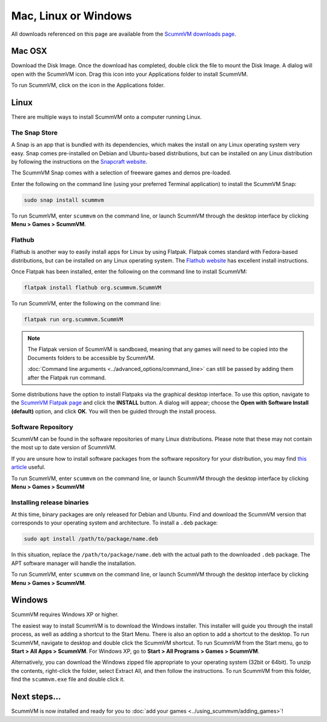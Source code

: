 
========================
Mac, Linux or Windows
========================

All downloads referenced on this page are available from the `ScummVM downloads page <https://www.scummvm.org/downloads/>`_.

Mac OSX
---------

Download the Disk Image. Once the download has completed, double click the file to mount the Disk Image. A dialog will open with the ScummVM icon. Drag this icon into your Applications folder to install ScummVM.

To run ScummVM, click on the icon in the Applications folder.

Linux
--------


There are multiple ways to install ScummVM onto a computer running Linux.

The Snap Store
*********************

A Snap is an app that is bundled with its dependencies, which makes the install on any Linux operating system very easy. Snap comes pre-installed on Debian and Ubuntu-based distributions, but can be installed on any Linux distribution by following the instructions on the `Snapcraft website <https://snapcraft.io/>`_.

The ScummVM Snap comes with a selection of freeware games and demos pre-loaded. 

Enter the following on the command line (using your preferred Terminal application) to install the ScummVM Snap:

.. code:: bash

   sudo snap install scummvm

To run ScummVM, enter ``scummvm`` on the command line, or launch ScummVM through the desktop interface by clicking **Menu > Games > ScummVM**.

Flathub
******************

Flathub is another way to easily install apps for Linux by using Flatpak. Flatpak comes standard with Fedora-based distributions, but can be installed on any Linux operating system.  The `Flathub website <https://flatpak.org/setup/>`_ has excellent install instructions.

Once Flatpak has been installed, enter the following on the command line to install ScummVM:

.. code:: bash

   flatpak install flathub org.scummvm.ScummVM

To run ScummVM, enter the following on the command line:

.. code:: bash

   flatpak run org.scummvm.ScummVM

.. note:: 

   The Flatpak version of ScummVM is sandboxed, meaning that any games will need to be copied into the Documents folders to be accessible by ScummVM. 

   :doc:`Command line arguments <../advanced_options/command_line>` can still be passed by adding them after the Flatpak run command.

Some distributions have the option to install Flatpaks via the graphical desktop interface. To use this option, navigate to the `ScummVM Flatpak page <https://flathub.org/apps/details/org.scummvm.ScummVM>`_ and click the **INSTALL** button. A dialog will appear; choose the **Open with Software Install (default)** option, and click **OK**. You will then be guided through the install process. 

Software Repository
*********************************

ScummVM can be found in the software repositories of many Linux distributions. Please note that these may not contain the most up to date version of ScummVM. 

If you are unsure how to install software packages from the software repository for your distribution, you may find `this article <https://www.maketecheasier.com/install-software-in-various-linux-distros/>`_ useful.

To run ScummVM, enter ``scummvm`` on the command line, or launch ScummVM through the desktop interface by clicking **Menu > Games > ScummVM**


Installing release binaries
*********************************

At this time, binary packages are only released for Debian and Ubuntu. Find and download the ScummVM version that corresponds to your operating system and architecture. To install a ``.deb`` package:

.. code:: bash

   sudo apt install /path/to/package/name.deb

In this situation, replace the ``/path/to/package/name.deb`` with the actual path to the downloaded ``.deb`` package. The APT software manager will handle the installation. 

To run ScummVM, enter ``scummvm`` on the command line, or launch ScummVM through the desktop interface by clicking **Menu > Games > ScummVM**.


Windows
---------

ScummVM requires Windows XP or higher. 


The easiest way to install ScummVM is to download the Windows installer. This installer will guide you through the install process, as well as adding a shortcut to the Start Menu. There is also an option to add a shortcut to the desktop. To run ScummVM, navigate to desktop and double click the ScummVM shortcut. To run ScummVM from the Start menu, go to **Start > All Apps > ScummVM**. For Windows XP, go to **Start > All Programs > Games > ScummVM**.

Alternatively, you can download the Windows zipped file appropriate to your operating system (32bit or 64bit). To unzip the contents, right-click the folder, select Extract All, and then follow the instructions. To run ScummVM from this folder, find the ``scummvm.exe`` file and double click it. 

Next steps...
-----------------------

ScummVM is now installed and ready for you to :doc:`add your games <../using_scummvm/adding_games>`!

